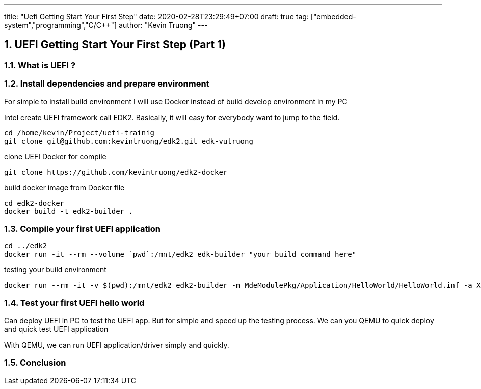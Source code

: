 ---
title: "Uefi Getting Start Your First Step"
date: 2020-02-28T23:29:49+07:00
draft: true
tag: ["embedded-system","programming","C/C++"]
author: "Kevin Truong"
---

:projectdir: ../../
:imagesdir: ${projectdir}/assets/
:toclevels: 4
:toc:
:sectnums:
:source-highlighter: coderay
:sectnumlevels: 5

== UEFI Getting Start Your First Step (Part 1)

=== What is UEFI ?

=== Install dependencies and prepare environment

For simple to install build environment I will use Docker instead of build develop environment in my PC

Intel create UEFI framework call EDK2. Basically, it will easy for everybody want to jump to the field.

[source,shell]
----
cd /home/kevin/Project/uefi-trainig
git clone git@github.com:kevintruong/edk2.git edk-vutruong
----

clone UEFI Docker for compile

[source,shell]
----
git clone https://github.com/kevintruong/edk2-docker
----

build docker image from Docker file

[source,shell]
----
cd edk2-docker
docker build -t edk2-builder .
----

=== Compile your first UEFI application

[source,bash]
----
cd ../edk2
docker run -it --rm --volume `pwd`:/mnt/edk2 edk-builder "your build command here"
----

testing your build environment

[source,bash]
----
docker run --rm -it -v $(pwd):/mnt/edk2 edk2-builder -m MdeModulePkg/Application/HelloWorld/HelloWorld.inf -a X64 -t GCC5
----

=== Test your first UEFI hello world
Can deploy UEFI in PC to test the UEFI app. But for simple and speed up the
testing process. We can you QEMU to quick deploy and quick test UEFI application

With QEMU, we can run UEFI application/driver simply and quickly.

=== Conclusion